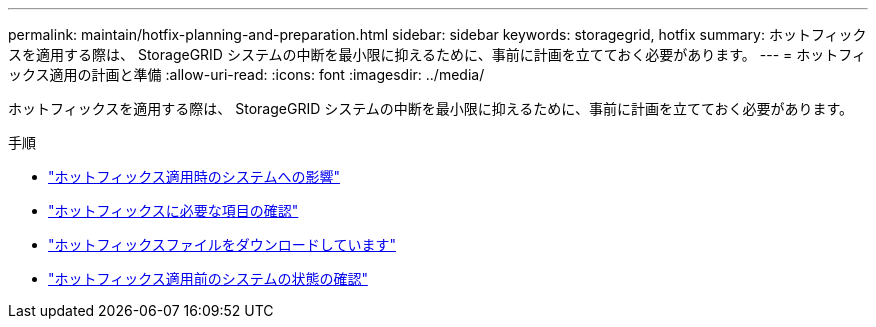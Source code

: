 ---
permalink: maintain/hotfix-planning-and-preparation.html 
sidebar: sidebar 
keywords: storagegrid, hotfix 
summary: ホットフィックスを適用する際は、 StorageGRID システムの中断を最小限に抑えるために、事前に計画を立てておく必要があります。 
---
= ホットフィックス適用の計画と準備
:allow-uri-read: 
:icons: font
:imagesdir: ../media/


[role="lead"]
ホットフィックスを適用する際は、 StorageGRID システムの中断を最小限に抑えるために、事前に計画を立てておく必要があります。

.手順
* link:how-your-system-is-affected-when-you-apply-hotfix.html["ホットフィックス適用時のシステムへの影響"]
* link:obtaining-required-materials-for-hotfix.html["ホットフィックスに必要な項目の確認"]
* link:downloading-hotfix-file.html["ホットフィックスファイルをダウンロードしています"]
* link:checking-systems-condition-before-applying-hotfix.html["ホットフィックス適用前のシステムの状態の確認"]

